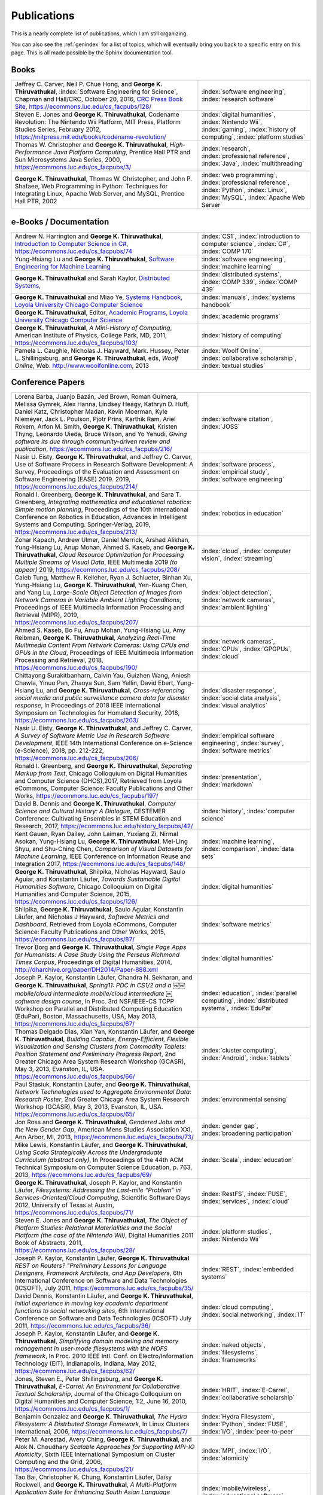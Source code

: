 Publications
------------

.. |George-K-Thiruvathukal| replace:: **George K. Thiruvathukal**

This is a nearly complete list of publications, which I am still organizing.

You can also see the :ref:`genindex` for a list of topics, which will eventually bring you back to a specific entry on this page.
This is all made possible by the Sphinx documentation tool.


Books
~~~~~

.. list-table::
   :widths: 25 15

   * - Jeffrey C. Carver, Neil P. Chue Hong, and |George-K-Thiruvathukal|, :index:`Software Engineering for Science`, Chapman and Hall/CRC, October 20, 2016, `CRC Press Book Site <https://www.crcpress.com/Software-Engineering-for-Science/Carver-Hong-Thiruvathukal/p/book/9781498743853>`_, https://ecommons.luc.edu/cs_facpubs/128/
     - :index:`software engineering`, :index:`research software`

   * - Steven E. Jones and |George-K-Thiruvathukal|, Codename Revolution: The Nintendo Wii Platform, MIT Press, Platform Studies Series, February 2012, https://mitpress.mit.edu/books/codename-revolution/
     - :index:`digital humanities`, :index:`Nintendo Wii`, :index:`gaming`, :index:`history of computing`, :index:`platform studies`

   * - Thomas W. Christopher and |George-K-Thiruvathukal|, *High-Performance Java Platform Computing*, Prentice Hall PTR and Sun Microsystems Java Series, 2000, https://ecommons.luc.edu/cs_facpubs/3/
     - :index:`research`, :index:`professional reference`, :index:`Java`, :index:`multithreading`

   * - |George-K-Thiruvathukal|, Thomas W. Christopher, and John P. Shafaee, Web Programming in Python: Techniques for Integrating Linux, Apache Web Server, and MySQL, Prentice Hall PTR, 2002 
     - :index:`web programming`, :index:`professional reference`, :index:`Python`, :index:`Linux`, :index:`MySQL`, :index:`Apache Web Server`


e-Books / Documentation
~~~~~~~~~~~~~~~~~~~~~~~~~~

.. list-table::
   :widths: 25 15

   * - Andrew N. Harrington and |George-K-Thiruvathukal|, `Introduction to Computer Science in C# <https://introcs.cs.luc.edu>`_, https://ecommons.luc.edu/cs_facpubs/74
     - :index:`CS1`, :index:`introduction to computer science`, :index:`C#`, :index:`COMP 170`

   * - Yung-Hsiang Lu and |George-K-Thiruvathukal|, `Software Engineering for Machine Learning  <https://se4ml.org>`_
     - :index:`software engineering`, :index:`machine learning`

   * - |George-K-Thiruvathukal| and Sarah Kaylor, `Distributed Systems <https://ds.cs.luc.edu>`_,
     - :index:`distributed systems`, :index:`COMP 339`, :index:`COMP 439`

   * - |George-K-Thiruvathukal| and Miao Ye, `Systems Handbook, Loyola University Chicago Computer Science <https://systemshandbook.cs.luc.edu>`_
     - :index:`manuals`, :index:`systems handbook`

   * - |George-K-Thiruvathukal|, Editor, `Academic Programs, Loyola University Chicago Computer Science <https://academics.cs.luc.edu>`_
     - :index:`academic programs`

   * - |George-K-Thiruvathukal|, *A Mini-History of Computing*, American Institute of Physics, College Park, MD, 2011, https://ecommons.luc.edu/cs_facpubs/103/
     - :index:`history of computing`

   * - Pamela L. Caughie, Nicholas J. Hayward, Mark. Hussey, Peter L. Shillingsburg, and |George-K-Thiruvathukal|, eds, *Woolf Online*, Web. http://www.woolfonline.com, 2013
     - :index:`Woolf Online`, :index:`collaborative scholarship`, :index:`textual studies`

Conference Papers
~~~~~~~~~~~~~~~~~~

.. list-table::
   :widths: 25 15

   * - Lorena Barba, Juanjo Bazán, Jed Brown, Roman Guimera, Melissa Gymrek, Alex Hanna, Lindsey Heagy, Kathryn D. Huff, Daniel Katz, Christopher Madan, Kevin Moerman, Kyle Niemeyer, Jack L. Poulson, Pjotr Prins, Karthik Ram, Ariel Rokem, Arfon M. Smith, |George-K-Thiruvathukal|, Kristen Thyng, Leonardo Uieda, Bruce Wilson, and Yo Yehudi, *Giving software its due through community-driven review and publication*, https://ecommons.luc.edu/cs_facpubs/216/
     - :index:`software citation`, :index:`JOSS`

   * - Nasir U. Eisty, |George-K-Thiruvathukal|, and Jeffrey C. Carver, Use of Software Process in Research Software Development: A Survey, Proceedings of the Evaluation and Assessment on Software Engineering (EASE) 2019.  2019, https://ecommons.luc.edu/cs_facpubs/214/

     - :index:`software process`, :index:`empirical study`, :index:`software engineering`

   * - Ronald I. Greenberg, |George-K-Thiruvathukal|, and Sara T. Greenberg, *Integrating mathematics and educational robotics: Simple motion planning*, Proceedings of the 10th International Conference on Robotics in Education, Advances in Intelligent Systems and Computing. Springer-Verlag, 2019, https://ecommons.luc.edu/cs_facpubs/213/
     - :index:`robotics in education`

   * - Zohar Kapach, Andrew Ulmer, Daniel Merrick, Arshad Alikhan, Yung-Hsiang Lu, Anup Mohan, Ahmed S. Kaseb, and |George-K-Thiruvathukal|, *Cloud Resource Optimization for Processing Multiple Streams of Visual Data*, IEEE Multimedia 2019 *(to appear)* 2019, https://ecommons.luc.edu/cs_facpubs/208/
     - :index:`cloud`, :index:`computer vision`, :index:`streaming`

   * - Caleb Tung, Matthew R. Kelleher, Ryan J. Schlueter, Binhan Xu, Yung-Hsiang Lu, |George-K-Thiruvathukal|, Yen-Kuang Chen, and Yang Lu, *Large-Scale Object Detection of Images from Network Cameras in Variable Ambient Lighting Conditions*, Proceedings of IEEE Multimedia Information Processing and Retrieval (MIPR), 2019, https://ecommons.luc.edu/cs_facpubs/207/
     - :index:`object detection`, :index:`network cameras`, :index:`ambient lighting`

   * - Ahmed S. Kaseb, Bo Fu, Anup Mohan, Yung-Hsiang Lu, Amy Reibman, |George-K-Thiruvathukal|, *Analyzing Real-Time Multimedia Content From Network Cameras: Using CPUs and GPUs in the Cloud*, Proceedings of IEEE Multimedia Information Processing and Retrieval, 2018, https://ecommons.luc.edu/cs_facpubs/190/
     - :index:`network cameras`, :index:`CPUs`, :index:`GPGPUs`, :index:`cloud`

   * - Chittayong Surakitbanharn, Calvin Yau, Guizhen Wang, Aniesh Chawla, Yinuo Pan, Zhaoya Sun, Sam Yellin, David Ebert, Yung-Hsiang Lu, and |George-K-Thiruvathukal|, *Cross-referencing social media and public surveillance camera data for disaster response*, In Proceedings of 2018 IEEE International Symposium on Technologies for Homeland Security, 2018, https://ecommons.luc.edu/cs_facpubs/203/
     - :index:`disaster response`, :index:`social data analysis`, :index:`visual analytics`

   * - Nasir U. Eisty, |George-K-Thiruvathukal|,  and Jeffrey C. Carver, *A Survey of Software Metric Use in Research Software Development*, IEEE 14th International Conference on e-Science (e-Science), 2018, pp. 212-222, https://ecommons.luc.edu/cs_facpubs/206/
     - :index:`empirical software engineering`, :index:`survey`, :index:`software metrics`

   * - Ronald I. Greenberg, and |George-K-Thiruvathukal|, *Separating Markup from Text*, Chicago Colloquium on Digital Humanities and Computer Science (DHCS),2017, Retrieved from Loyola eCommons, Computer Science: Faculty Publications and Other Works, https://ecommons.luc.edu/cs_facpubs/197/
     - :index:`presentation`, :index:`markdown`

   * - David B. Dennis and |George-K-Thiruvathukal|, *Computer Science and Cultural History: A Dialogue*, CESTEMER Conference: Cultivating Ensembles in STEM Education and Research, 2017, https://ecommons.luc.edu/history_facpubs/42/
     - :index:`history`, :index:`computer science`

   * - Kent Gauen, Ryan Dailey, John Laiman, Yuxiang Zi, Nirmal Asokan, Yung-Hsiang Lu, |George-K-Thiruvathukal|, Mei-Ling Shyu, and Shu-Ching Chen, *Comparison of Visual Datasets for Machine Learning*, IEEE Conference on Information Reuse and Integration 2017, https://ecommons.luc.edu/cs_facpubs/148/
     - :index:`machine learning`, :index:`comparison`, :index:`data sets`

   * - |George-K-Thiruvathukal|, Shilpika, Nicholas Hayward, Saulo Aguiar, and Konstantin Läufer, *Towards Sustainable Digital Humanities Software*, Chicago Colloquium on Digital Humanities and Computer Science, 2015, https://ecommons.luc.edu/cs_facpubs/126/
     - :index:`digital humanities`

   * - Shilpika, |George-K-Thiruvathukal|, Saulo Aguiar, Konstantin Läufer, and  Nicholas J Hayward, *Software Metrics and Dashboard*, Retrieved from Loyola eCommons, Computer Science: Faculty Publications and Other Works, 2015, https://ecommons.luc.edu/cs_facpubs/87/
     - :index:`software metrics`

   * - Trevor Borg and |George-K-Thiruvathukal|, *Single Page Apps for Humanists: A Case Study Using the Perseus Richmond Times Corpus*, Proceedings of Digital Humanities, 2014, http://dharchive.org/paper/DH2014/Paper-888.xml
     - :index:`digital humanities`

   * - Joseph P. Kaylor, Konstantin Läufer, Chandra N. Sekharan, and |George-K-Thiruvathukal|, *Spring­11: PDC in CS1/2 and a ￼￼mobile/cloud intermediate mobile/cloud intermediate ￼software design course*, In Proc. 3rd NSF/IEEE-CS TCPP Workshop on Parallel and Distributed Computing Education (EduPar), Boston, Massachusetts, USA, May 2013,  https://ecommons.luc.edu/cs_facpubs/67/
     - :index:`education`, :index:`parallel computing`, :index:`distributed systems`, :index:`EduPar`

   * - Thomas Delgado Dias, Xian Yan, Konstantin Läufer, and |George-K-Thiruvathukal|, *Building Capable, Energy-Efficient, Flexible Visualization and Sensing Clusters from Commodity Tablets: Position Statement and Preliminary Progress Report*, 2nd Greater Chicago Area System Research Workshop (GCASR), May 3, 2013, Evanston, IL, USA.  https://ecommons.luc.edu/cs_facpubs/66/
     - :index:`cluster computing`, :index:`Android`, :index:`tablets`

   * - Paul Stasiuk, Konstantin Läufer, and |George-K-Thiruvathukal|, *Network Technologies used to Aggregate Environmental Data: Research Poster*, 2nd Greater Chicago Area System Research Workshop (GCASR), May 3, 2013, Evanston, IL, USA.  https://ecommons.luc.edu/cs_facpubs/65/
     - :index:`environmental sensing`

   * - Jon Ross and |George-K-Thiruvathukal|, *Gendered Jobs and the New Gender Gap*, American Mens Studies Association XXI, Ann Arbor, MI, 2013, https://ecommons.luc.edu/cs_facpubs/73/
     - :index:`gender gap`, :index:`broadening participation`

   * - Mike Lewis, Konstantin Läufer, and |George-K-Thiruvathukal|, *Using Scala Strategically Across the Undergraduate Curriculum (abstract only)*, In Proceedings of the 44th ACM Technical Symposium on Computer Science Education, p. 763, 2013, https://ecommons.luc.edu/cs_facpubs/69/
     - :index:`Scala`, :index:`education`

   * - |George-K-Thiruvathukal|, Joseph P. Kaylor, and Konstantin Läufer, *Filesystems: Addressing the Last-mile “Problem” in Services-Oriented/Cloud Computing*, Scientific Software Days 2012, University of Texas at Austin, https://ecommons.luc.edu/cs_facpubs/71/
     - :index:`RestFS`, :index:`FUSE`, :index:`services`, :index:`cloud`

   * - Steven E. Jones and |George-K-Thiruvathukal|, *The Object of Platform Studies: Relational Materialities and the Social Platform (the case of the Nintendo Wii)*, Digital Humanities 2011 Book of Abstracts, 2011, https://ecommons.luc.edu/cs_facpubs/28/
     - :index:`platform studies`, :index:`Nintendo Wii`

   * - Joseph P. Kaylor, Konstantin Läufer, |George-K-Thiruvathukal| *REST on Routers? "Preliminary Lessons for Language Designers, Framework Architects, and App Developers*, 6th International Conference on Software and Data Technologies (ICSOFT), July 2011, https://ecommons.luc.edu/cs_facpubs/35/
     - :index:`REST`, :index:`embedded systems`

   * - David Dennis, Konstantin Läufer, and |George-K-Thiruvathukal|, *Initial experience in moving key academic department functions to social networking sites*, 6th International Conference on Software and Data Technologies (ICSOFT) July 2011, https://ecommons.luc.edu/cs_facpubs/36/
     - :index:`cloud computing`, :index:`social networking`, :index:`IT`

   * - Joseph P. Kaylor, Konstantin Läufer, and |George-K-Thiruvathukal|, *Simplifying domain modeling and memory management in user-mode filesystems with the NOFS framework*, In Proc. 2010 IEEE Intl. Conf. on Electro/Information Technology (EIT), Indianapolis, Indiana, May 2012, https://ecommons.luc.edu/cs_facpubs/62/
     - :index:`naked objects`, :index:`filesystems`, :index:`frameworks`

   * - Jones, Steven E., Peter Shillingsburg, and |George-K-Thiruvathukal|, *E-Carrel: An Environment for Collaborative Textual Scholarship*, Journal of the Chicago Colloquium on Digital Humanities and Computer Science, 1:2, June 16, 2010, https://ecommons.luc.edu/cs_facpubs/1/
     - :index:`HRIT`, :index:`E-Carrel`, :index:`collaborative scholarship`

   * -  Benjamin Gonzalez and |George-K-Thiruvathukal|, *The Hydra Filesystem: A Distrbuted Storage Famework*, In Linux Clusters International, 2006, https://ecommons.luc.edu/cs_facpubs/7/
     - :index:`Hydra Filesystem`, :index:`Python`, :index:`FUSE`, :index:`I/O`, :index:`peer-to-peer`

   * - Peter M. Aarestad, Avery Ching, |George-K-Thiruvathukal|, and Alok N. Choudhary *Scalable Approaches for Supporting MPI-IO Atomicity*, Sixth IEEE International Symposium on Cluster Computing and the Grid, 2006, https://ecommons.luc.edu/cs_facpubs/21/
     - :index:`MPI`, :index:`I/O`, :index:`atomicity`

   * - Tao Bai, Christopher K. Chung, Konstantin Läufer, Daisy Rockwell, and |George-K-Thiruvathukal|, *A Multi-Platform Application Suite for Enhancing South Asian Language Pedagogy*, In Proc. 2003 Midwest Software Engineering Conference (MSEC), 2003, https://ecommons.luc.edu/cs_facpubs/2/
     - :index:`mobile/wireless`, :index:`educational software`, :index:`teaching`, :index:`pedagogy`

   * - Wei-keng Liao, Alok Choudhary, Kenin Coloma, |George-K-Thiruvathukal|, Lee Ward, Eric Russell, and Neil Pundit, *Scalable Implementations of MPI Atomicity for Concurrent Overlapping I/O*, International Conference on Parallel Processing, 2003, https://ecommons.luc.edu/cs_facpubs/12/
     - :index:`MPI`, :index:`I/O`, :index:`atomicity`

   * - |George-K-Thiruvathukal|, Lovely Thomas, and Andy Korczynski, *Reflective Remote Method Invocation*, ACM Java Grande, 1998, https://ecommons.luc.edu/cs_facpubs/11/
     - :index:`Java`, :index:`high-performance computing`

   * - David Dennis, Konstantin Läufer, and |George-K-Thiruvathukal|, *Initial experience in moving key academic department functions to social networking sites*, In Proc. 6th International Conference on Software and Data Technologies (ICSOFT) (July 2011) https://ecommons.luc.edu/cs_facpubs/36/
     - :index:`social networking`, :index:`academic IT`

   * - Konstantin Läufer, Chandra N. Sekharan, and |George-K-Thiruvathukal|, *PDC Modules for Every Level: A Comprehensive Model for Incorporating PDC Topics into the Existing Undergraduate Curriculum*, in 1st NSF/TCPP Workshop on Parallel and Distributed Computing Education (EduPar), May 2011, https://ecommons.luc.edu/cs_facpubs/53/
     - :index:`EduPar`, :index:`curriculum`

   * - Joe Kaylor, Konstantin Läufer, and |George-K-Thiruvathukal|, *Online Layered File System (OLFS): A layered and versioned filesystem and performance analysi*, In Proceedings of Electro/Information Technology 2010 (EIT 2010).  https://ecommons.luc.edu/cs_facpubs/40/
     - :index:`filesystems`, :index:`userland`, :index:`FUSE`, :index:`versioned filesystem`, :index:`OLFS`

   * - Jones, Steven E., Peter Shillingsburg, and |George-K-Thiruvathukal|, *E-Carrel: An Environment for Collaborative Textual Scholarship*, Journal of the Chicago Colloquium on Digital Humanities and Computer Science 1, no. 2 (June 16, 2010).  https://ecommons.luc.edu/cs_facpubs/1/
     - :index:`collaborative scholarship`, :index:`E-Carrel`

   * - Matt Bone, Peter F. Nabicht, Konstantin Läufer, and |George-K-Thiruvathukal|, *Taming XML: Objects first, then markup*, IEEE Electro/Information Technology 2008 (EIT 2008), https://ecommons.luc.edu/cs_facpubs/39/
     - :index:`XML`, :index:`data binding`, :index:`frameworks`

   * - Herr, S., K. Läufer, J. P. Shafaee, |George-K-Thiruvathukal|, and G. Wirtz (2008).  *Combining SOA and BPM technologies for Cross-System process automation*, In SEKE, pp. 339-344.  https://ecommons.luc.edu/cs_facpubs/37/
     - :index:`web services`, :index:`SOA`, :index:`business process modeling`, :index:`BPM`

   * - Neeraj Mehta, Yogesh Kanitkar, Konstantin Laufer, |George-K-Thiruvathukal|, *A Model-Driven Approach to Job/Task Composition in Cluster Computing*, ipdps, pp.233, 2007 IEEE International Parallel and Distributed Processing Symposium, 2007 https://ecommons.luc.edu/cs_facpubs/52/
     - :index:`cluster computing`, :index:`task model`, :index:`UML`, :index:`model-driven architecture`

   * - Allen J. Frantzen and |George-K-Thiruvathukal|, *Electronic Editing and Anglo-Saxon Texts*, Chicago Colloquium on Digital Humanities and Computer Science, 2006.  https://ecommons.luc.edu/cs_facpubs/56/
     - :index:`digital humanities`, :index:`electronic editing`, :index:`XML`, :index:`Anglo-Saxon Project`

   * - X\. Shen, |George-K-Thiruvathukal|, W. Liao, A. Choudhary, A. Singh, *A Java graphical user interface for large-scale scientific computations in distributed systems*, In proceedings of the Fourth International Conference on High-Performance Computing in the Asia-Pacific Region-Volume 1, 2000.  https://ecommons.luc.edu/cs_facpubs/49/
     - :index:`Java`, :index:`workflows`, :index:`scientific computing`, :index:`distributed systems`

   * - Shen, X., Liao, W., Choudhary, A., Memik, G., Kandemir, M., More, S., |George-K-Thiruvathukal| & Singh, A.  *A novel application development environment for large-scale scientific computations*, In Proceedings of the International Conference on Supercomputing (ICS), 2000.  https://ecommons.luc.edu/cs_facpubs/48/
     - :index:`Java`, :index:`workflows`, :index:`scientific computing`, :index:`distributed systems`

   * - |George-K-Thiruvathukal|, *Toward Scalable Parallel Software: An Active Object Model and Library to Support von Neumann Languages*, In Proceedings of HiPC Workshop India, 1994.  https://ecommons.luc.edu/cs_facpubs/50/
     - :index:`actors`, :index:`enhanced actors`, :index:`object-oriented parallel programming`

   * - William T. O'Connell, |George-K-Thiruvathukal|, and Thomas W. Christopher, *A generic modeling environment for heterogeneous parallel and distributed computing*, In International Conference on Advanced Science and Technology 1994 (ICAST 1994), AT&T Bell Laboratories, 1994.  https://ecommons.luc.edu/cs_facpubs/43/
     - :index:`heterogeneous computing`, :index:`parallel processing`, :index:`distributed systems`

   * - William T. O'Connell, |George-K-Thiruvathukal|, and Thomas W. Christopher, *Distributed Memo: Heterogeneously concurrent programming with a shared directory of unordered queues*, In Sixth ISMM/IASTED Conference on Parallel and Distributed Systems, 1994.  https://ecommons.luc.edu/cs_facpubs/44/
     - :index:`heterogeneous computing`, :index:`parallel processing`, :index:`distributed systems`, :index:`Memo system`, :index:`Distributed Memo system`

   * - William T. O'Connell, |George-K-Thiruvathukal|, and Thoas W. Christopher, *Distributed Memo: A Heterogeneously Distributed and Parallel Software Development Environment*, In International Conference on Parallel Processing, 1994.  https://ecommons.luc.edu/cs_facpubs/42/
     - :index:`heterogeneous computing`, :index:`parallel processing`, :index:`distributed systems`, :index:`Memo system`, :index:`Distributed Memo system`

   * - |George-K-Thiruvathukal| and Thomas W. Christopher, *A simulation of demand-driven dataflow: translation from Lucid into MDC language*, pp. 634-637, Fifth International Parallel Processing Symposium, 1991.  https://ecommons.luc.edu/cs_facpubs/51/
     - :index:`dataflow`, :index:`Lucid`, :index:`Message Driven Computing`

.. todo::
   Everything below here still needs work.

Journal Articles
~~~~~~~~~~~~~~~~~~~~

.. list-table::
   :widths: 25 15

   * - Sergei Alyamkin, Matthew Ardi, Alexander C. Berg, Achille Brighton, Bo Chen, Yiran Chen, Hsin-Pai Cheng, Zichen Fan, Chen Feng, Bo Fu, Kent Gauen, Abhinav Goel, Alexander Goncharenko, Xuyang Guo, Soonhoi Ha, Andrew Howard, Xiao Hu, Yuanjun Huang, Donghyun Kang, Jaeyoun Kim, Jong Gook Ko, Alexander Kondratyev, Junhyeok Lee, Seungjae Lee, Suwoong Lee, Zichao Li, Zhiyu Liang, Juzheng Liu, Xin Liu, Yang Lu, Yung-Hsiang Lu, Deeptanshu Malik, Hong Hanh Nguyen, Eunbyung Park, Denis Repin, Liang Shen, Tao Sheng, Fei Sun, David Svitov, |George-K-Thiruvathukal|, Baiwu Zhang, Jingchi Zhang, Xiaopeng Zhang, and Shaojie Zhuo, Low-Power Computer Vision: Status, Challenges, Opportunities, IEEE Journal on Emerging and Selected Topics in Circuits and Systems, https://arxiv.org/abs/1904.07714, https://ecommons.luc.edu/cs_facpubs/217/
     - :index:`low-power`, :index:`image recgonition`

   * - Gregory J. Matthews, Juliet K. Brophy, Max P. Luetkemeier, Hongie Gu, and |George-K-Thiruvathukal|, *A comparison of machine learning techniques for taxonomic classification of teeth from the Family Bovidae*, Journal of Applied Statistics, 2018, https://arxiv.org/abs/1802.05778
     - :index:`classification`, :index:`fossils`, :index:`machine learning`

   * - Konstantin Läufer and |George-K-Thiruvathukal|, *Teaching Concurrent Software Design: A Case Study Using Android*, 2017, https://arxiv.org/pdf/1705.02899.pdf
     - :index:`teaching`, :index:`concurrent software`

   * - Gregory J. Matthews, |George-K-Thiruvathukal|, Maxwell P. Luetkemeier, Juliet K. Brophy *Examining the use of Amazon’s Mechanical Turk for edge extraction of the occlusal surface of fossilized bovid teeth*, 2017, https://doi.org/10.1371/journal.pone.0179757
     - :index:`classification`, :index:`fossils`, :index:`machine learning`, :index:`crowdsourcing`, :index:`Mechanical Turk`

   * - Steven Reisman, Thomas Hatzopoulos, Konstantin Läufer, |George-K-Thiruvathukal|, Catherine Putonti, *A Polyglot Approach to Bioinformatics Data Integration: A Phylogenetic Analysis of HIV-1*, Evolutionary Bioinformatics 2016:12 23-27, https://ecommons.luc.edu/cs_facpubs/127/
     - :index:`bioinformatics`, :index:`HIV-1`, :index:`phylogeny`, :index:`software engineering`

   * - Ian Foster, Gregor von Laszewski, |George-K-Thiruvathukal|, and Brian Toonen, *A computational framework for telemedicine*, Future Generation Computing Systems, Elsevier, 14(1-2):109-123, June 1998, https://ecommons.luc.edu/cs_facpubs/41/
     - :index:`grid computing`, :index:`telemedicine`

   * - Ian T. Foster, Jonathan Geisler, William Gropp, Nick Karonis, Ewing Lusk, |George-K-Thiruvathukal|, and Steve Tuecke, *A Wide-Area implementation of the message passing interface*, Parallel Computing, 24(12):1735{1749, 1998, https://ecommons.luc.edu/cs_facpubs/38/
     - :index:`grid computing`, :index:`MPI`, :index:`Message Passing Interface`

   * - Ian T. Foster, |George-K-Thiruvathukal|, and Steve Tuecke, *Technologies for ubiquitous supercomputing: a Java interface to the Nexus communication system*, Concurrency: Practice and Experience, vol. 9, no. 6, pp. 465-475, Jun. 1997, https://ecommons.luc.edu/cs_facpubs/8/

     - :index:`grid computing`, :index:`Java`

Magazine Articles
~~~~~~~~~~~~~~~~~~~

.. index::
   publishing

* |George-K-Thiruvathukal|,
  *Cloudy with a Chance of Sunshine, or the Future of Magazine Publishing*,
  Computing in Science & Engineering, vol. 17, no. 6, pp. 4-5,
  Nov.-Dec. 2015,
  https://ecommons.luc.edu/cs_facpubs/124/

.. index::
   extreme scale data

* Manish Parashar and |George-K-Thiruvathukal|,
  *Extreme Data [Guest editors' introduction]*,
  Computing in Science & Engineering, vol. 16, no. 4, pp. 8-10,
  July-Aug. 2014,
  https://ecommons.luc.edu/cs_facpubs/133/

.. index::
   Computing in Science and Engineering, publishing, magazine scope

* |George-K-Thiruvathukal|,
  *What We Publish in CiSE*,
  Computing in Science & Engineering, vol. 16, no. 2, pp. 4-6,
  Mar.-Apr. 2014,
  https://ecommons.luc.edu/cs_facpubs/132/

.. index::
   algorithms

* |George-K-Thiruvathukal|,
  *What's in an Algorithm?*,
  Computing in Science & Engineering, vol. 15, no. 4, pp. 4-5,
  July-Aug. 2013,
  https://ecommons.luc.edu/cs_facpubs/130/

.. index::
   cloud computing in science

* |George-K-Thiruvathukal| and Manish Parashar,
  *Cloud Computing [Guest editorial]*,
  Computing in Science & Engineering, vol. 15, no. 4, pp. 8-9,
  July-Aug. 2013,
  https://ecommons.luc.edu/cs_facpubs/131/

.. index::
   productivity, cognitive overload

* |George-K-Thiruvathukal|,
  *Productivity in the Cognitive Overload Era*,
  Computing in Science & Engineering, vol. 15, no. 3, pp. 4-5,
  May-June 2013,
  https://ecommons.luc.edu/cs_facpubs/136/

.. index::
   computational science explained

* |George-K-Thiruvathukal|,
  *Computational Science, Demystified...the Future, Revealed...and CiSE, 2013*,
  in Computing in Science & Engineering, vol. 15, no. 2, pp. 4-5,
  March-April 2013,
  https://ecommons.luc.edu/cs_facpubs/135/

.. index::
   publishing, future of publishing

* |George-K-Thiruvathukal|,
  *Who Needs Tablets? We Do*,
  Computing in Science & Engineering, vol. 15, no. 1, pp. 4-6,
  Jan.-Feb. 2013,
  https://ecommons.luc.edu/cs_facpubs/134/

.. index::
   mashuups, social networking, engagement

* Dejan S. Milojicic, Martin Arlitt, Dorée Duncan Seligmann,
  |George-K-Thiruvathukal|, Christian Timmerer,
  *Innovation Mashups: Academic Rigor Meets Social Networking Buzz*,
  Computer, vol. 45, no. 9, pp. 101-105, Sept. 2012,
  https://ecommons.luc.edu/cs_facpubs/72/

.. index::
   academic functions, clouds, social networks

* Konstantin Läufer, |George-K-Thiruvathukal|, David Dennis,
  *Moving Academic Department Functions to Social Networks and Clouds: Initial Experiences*,
  Computing in Science and Engineering, vol. 13, no. 5, pp. 84-89,
  Sep./Oct. 2011,
  https://ecommons.luc.edu/cs_facpubs/19/

.. index::
   future of CISE

* |George-K-Thiruvathukal|,
  *Beyond CiSE and Back to the Future*,
  Computing in Science and Engineering, vol. 13, no. 3, pp. 4-5,
  May/June 2011,
  https://ecommons.luc.edu/cs_facpubs/18/

.. index::
   RestFS, filesystems, FUSE

* Joseph P. Kaylor, Konstantin Läufer, and |George-K-Thiruvathukal|,
  *RestFS: The Filesystem as a Connector Abstraction for Flexible Resource and Service Composition*,
  In Cloud Computing: Methodology, System, and Applications (edited by Lizhe Wang, Rajiv Ranjan, Jinjun Chen, Boualem Benatallah),
  CRC Press, Boca Raton, Florida, USA, September 2011.
  https://ecommons.luc.edu/cs_facpubs/45/

.. index::
   unit testing

* |George-K-Thiruvathukal|,
  *An Exceptionally Useful Exploration*,
  Computing in Science and Engineering, vol. 13, no. 1, pp. 5-8,
  Jan./Feb. 2011,
  https://ecommons.luc.edu/cs_facpubs/20/

.. index::
   libraries, need for libraries

* |George-K-Thiruvathukal|,
  *Your Local Cloud-Enabled Library*,
  Computing in Science and Engineering, vol. 12, no. 4, pp. 5-6,
  July/Aug. 2010,
  https://ecommons.luc.edu/cs_facpubs/17/

.. index::
   virtualization

* |George-K-Thiruvathukal|, K. Hinsen, K. Läufer and J. Kaylor,
  *Virtualization for Computational Scientists*,
  in Computing in Science & Engineering, vol. 12, no. 4, pp. 52-61,
  July-Aug. 2010,
  https://ecommons.luc.edu/cs_facpubs/16/

.. index::
   version control

* Konrad Hinsen, Konstantin Läufer, |George-K-Thiruvathukal|,
  *Essential Tools: Version Control Systems*,
  Computing in Science and Engineering, vol. 11, no. 6, pp. 84-91,
  Nov./Dec. 2009,
  https://ecommons.luc.edu/cs_facpubs/27/

.. index::
   computational thinking

* |George-K-Thiruvathukal|,
  *Computational Thinking … and Doing*,
  Computing in Science and Engineering, vol. 11, no. 6, pp. 4,
  Nov./Dec. 2009,
  https://ecommons.luc.edu/cs_facpubs/26/

.. index::
   functional programming, typed functional programming, lazy functional programming

* K. Laufer and |George-K-Thiruvathukal|,
  *Scientific Programming: The Promises of Typed, Pure, and Lazy Functional Programming: Part II*,
  in Computing in Science & Engineering, vol. 11, no. 5, pp. 68-75,
  Sept.-Oct. 2009,
  https://ecommons.luc.edu/cs_facpubs/25/

.. index::
   Computing Now, member engagement

* |George-K-Thiruvathukal|,
  *Introducing Computing Now*,
  Computing in Science and Engineering, vol. 11, no. 4, pp. 8-10,
  July/Aug. 2009,
  https://ecommons.luc.edu/cs_facpubs/24/

.. index::
   low-power computing, embedded computing, Slugs

* Konstantin Läufer, |George-K-Thiruvathukal|, Ryohei Nishimura,
  Carlos Ramírez Martínez-Eiroa,
  *Putting a Slug to Work*,
  Computing in Science and Engineering, vol. 11, no. 2, pp. 62-68,
  Mar./Apr. 2009,
  https://ecommons.luc.edu/cs_facpubs/23/

.. index::
   virtualization, managing computing labs

* Joe Kaylor, |George-K-Thiruvathukal|,
  *A Virtual Computing Laboratory*,
  Computing in Science and Engineering, vol. 10, no. 2, pp. 65-69,
  Mar./Apr. 2008,
  https://ecommons.luc.edu/cs_facpubs/22/

.. index::
   debate, future of publishing

* Bill Feiereisen and |George-K-Thiruvathukal|,
  *At Issue*,
  Computing in Science and Engineering, vol. 10, no. 2, pp. 60-64,
  Mar./Apr. 2008,
  https://ecommons.luc.edu/cs_facpubs/13/

.. index::
   hosting, project hosting

* |George-K-Thiruvathukal|,
  *Project Hosting: Expanding the Scientific Programmer's Toolbox*,
  Computing in Science and Engineering, vol. 9, no. 2, pp. 70-75,
  Mar./Apr. 2007,
  https://ecommons.luc.edu/cs_facpubs/34/

.. index::
   unit testing

* |George-K-Thiruvathukal|, K. Laufer and B. Gonzalez,
  *Unit Testing Considered Useful*,
  in Computing in Science & Engineering, vol. 8, no. 6, pp. 76-87,
  Nov.-Dec. 2006,
  https://ecommons.luc.edu/cs_facpubs/33/

.. index::
   home networking

* |George-K-Thiruvathukal|,
  *Home Networking*,
  Computing in Science and Engineering, vol. 8, no. 1, pp. 84-91,
  Jan./Feb. 2006,
  https://ecommons.luc.edu/cs_facpubs/32/

.. index::
   cluster computing

* |George-K-Thiruvathukal|,
  *Guest Editors' Introduction: Cluster Computing*,
  Computing in Science and Engineering, vol. 7, no. 2, pp. 11-13,
  Mar./Apr. 2005,
  https://ecommons.luc.edu/cs_facpubs/47/

.. index::
   Gentoo

* |George-K-Thiruvathukal|,
  *Gentoo Linux: The Next Generation of Linux*,
  Computing in Science and Engineering, vol. 6, no. 5, pp. 66-74,
  Sep./Oct. 2004,
  https://ecommons.luc.edu/cs_facpubs/31/

.. index::
   content management

* |George-K-Thiruvathukal|, Konstantin Laufer,
  *Plone and Content Management*,
  Computing in Science and Engineering, vol. 6, no. 4, pp. 88-95,
  July/Aug. 2004,
  https://ecommons.luc.edu/cs_facpubs/30/

.. index::
   XML framework, Natural XML

* |George-K-Thiruvathukal| and K. Läufer,
  *Natural XML for data binding, processing, and persistence*,
  Computing in Science & Engineering, vol. 6, no. 2, pp. 86-92,
  Mar. 2004,
  https://ecommons.luc.edu/cs_facpubs/9/

.. index::
   XML

* |George-K-Thiruvathukal|,
  *XML in Computational Science*,
  Computing in Science and Engineering, vol. 6, no. 1, pp. 74-80,
  2004,
  https://ecommons.luc.edu/cs_facpubs/10/

.. index::
   Java for Computational Science

* |George-K-Thiruvathukal|,
  *Java at Middle Age: Enabling Java for Computational Science*,
  Computing in Science and Engineering, vol. 4, no. 1, pp. 74-84,
  Jan./Feb. 2002,
  https://ecommons.luc.edu/cs_facpubs/46/

.. index::
   grid computing, telemedicine


Magazine Articles
~~~~~~~~~~~~~~~~~

.. index::
   computer vision
   double: magazine article; computer vision
   double: magazine article; network cameras

* Yung-Hsiang Lu, |George-K-Thiruvathukal|, Ahmed S. Kaseb; Kent Gauen, Damini Rijhwani, Ryan Dailey,
  Deeptanshu Malik, Yutong Huang, Sarah Aghajanzadeh, and Minghao Guo,
  *See the World through Network Cameras*,
  IEEE Computer Magazine *(to appear)*,
  2019,
  https://ecommons.luc.edu/cs_facpubs/215/

.. index::
   Computing in Science and Engineering, 20th anniversary

* Francis Sullivan, Norman Chonacky, Isabel Beichl and |George-K-Thiruvathukal|,
  *Former CiSE EICs Reflect on the Magazines 20th Anniversary*,
  Computing in Science and Engineering,
  vol. 20, no. 1, pp. 3-7,
  January/February 2018,
  https://ecommons.luc.edu/cs_facpubs/191/

.. index::
   reproducible research

* Lorena A. Barba and |George-K-Thiruvathukal|,
  *Reproducible Research for Computing in Science & Engineering*,
  Computing in Science & Engineering,
  vol. 19, no. 6, pp. 85-87,
  November/December 2017,
  https://ecommons.luc.edu/cs_facpubs/188/

.. index::
   graph databases, NoSQL

* George F. Hurlburt, |George-K-Thiruvathukal| and Maria R. Lee,
  *The Graph Database: Jack of All Trades or Just Not SQL?*,
  IEEE IT Professional,
  vol. 19, no. 6, pp. 21-25,
  November/December 2017,
  https://ecommons.luc.edu/cs_facpubs/187/

.. index::
   broadening participation, RESPECT conference

* Tiffany Barnes, Jamie Payton, |George-K-Thiruvathukal|, Kristy E. Boyer and Jeffrey Forbes,
  *Guest Editors' Introduction: Research on Equity and Sustained Participation in Engineering, Computing, and Technology*,
  Computing in Science & Engineering, vol. 18, no. 2, pp. 6-8, Mar.-Apr. 2016,
  https://ecommons.luc.edu/cs_facpubs/122/

.. index::
   broadening participation, RESPECT conference

* Tiffany Barnes, Jamie Payton, |George-K-Thiruvathukal|, Kristy E. Boyer and Jeffrey Forbes,
  *Best of RESPECT, Part 2*,
  Computing in Science & Engineering, vol. 18, no. 3, pp. 11-13, May-June 2016,
  https://ecommons.luc.edu/cs_facpubs/125/

.. index::
   viewpoint, broadening participation

* Tiffany Barnes and |George-K-Thiruvathukal|,
  The Need for Research in Broadening Participation,
  Communications of the ACM, Vol. 59 No. 3, Pages 33-34,
  https://ecommons.luc.edu/cs_facpubs/129/

.. index::
   Pythagoras

* |George-K-Thiruvathukal|,
  *Beyond Pythagoras*,
  EdTech Digest, December 16, 2016,
  https://edtechdigest.wordpress.com/2016/12/16/beyond-pythagoras/

.. index::
   my last issue as EIC of CISE

* |George-K-Thiruvathukal|,
  *El Fin*,
  Computing in Science & Engineering, vol. 18, no. 6, pp. 4-6, Nov.-Dec. 2016.,
  https://ecommons.luc.edu/cs_facpubs/123/

.. index::
   AI, Hollywood

* |George-K-Thiruvathukal|,
  *How AI is bringing Hollywood to life*,
  VentureBeat, December 9, 2016,
  http://venturebeat.com/2016/12/09/how-ai-is-bringing-hollywood-to-life/

.. index::
   novel architectures, accelerators

* |George-K-Thiruvathukal|,
  *Novel Architectures and Accelerators, Computing Now*,
  http://www.computer.org/portal/web/computingnow/archive/february2011

.. index::
   Computing Now, member engagement

* |George-K-Thiruvathukal|,
  *Web 2.0 Publishing and Happy 1.0, Computing Now!*,
  http://www.computer.org/portal/web/computingnow/archive/may2009

Workshop / Short Papers
~~~~~~~~~~~~~~~~~~~~~~~~~~~

.. list-table::
   :widths: 25 15

   * - Jeffrey C. Carver and |George-K-Thiruvathukal|, *Software Engineering Need not be Difficult*, Workshop on Sustainable Software for Science: Practice and Experiences, SuperComputing Conference 2013, Available on figshare, http://dx.doi.org/10.6084/m9.figshare.830442
     - :index:`software engineering`, :index:`scientific computing`

   * - Michael J. Lewis, |George-K-Thiruvathukal|, Venkatram Vishwanath, Michael E. Papka, and Andrew Johnson, *A Distributed Graph Approach for Pre-Processing Linked Data Using Supercomputers*, In Proceedings of International Workshop on Semantic Big Data 2017 (SBD 2017) at ACM SIGMOD 2017, https://ecommons.luc.edu/cs_facpubs/139/
     - :index:`distributed systems`, :index:`graphs`, :index:`pre-processing`, :index:`supercomputers`

   * - Joseph P. Kaylor, Konstantin Läufer, and |George-K-Thiruvathukal|, *RestFS: Resources and Services are Filesystems, Too*, Proceedings of Second International Workshop on RESTful Design Hyderabad, India, https://ecommons.luc.edu/cs_facpubs/15/
     - :index:`RestFS`, :index:`FUSE`, :index:`filesystems`


Posters
~~~~~~~~~~

.. index::
   JOSS

* Arfon Smith, Lorena A. Barba, Daniel S. Katz, Kyle Niemeyer, Tania Allard, Juanjo Bazan, Jed Brown,
  Jason Clark, Roman Valls Guimera, Melissa Gymrek, Lindsey Heagy, Kathryn Huff, |George-K-Thiruvathukal|,
  Christopher Madan, Kevin Moerman, Lorena Pantano, Viviane Pons, Jack Poulson, Pjotr Prins,
  Karthik Ram Elizabeth Ramirez, Ariel Rokem, Kristen Thyng, and Yo Yehudi,
  *SIAM CSE 2019 Minisymposterium: The Journal of Open Source Software*,
  https://figshare.com/articles/SIAM_CSE_2019_Minisymposterium_The_Journal_of_Open_Source_Software/7763171


ArXiv/Technical Reports
~~~~~~~~~~~~~~~~~~~~~~~~~~

* Sergei Alyamkin, Matthew Ardi, Achille Brighton, Alexander C. Berg, Yiran Chen, Hsin-Pai Cheng, Bo Chen, Zichen Fan,
  Chen Feng, Bo Fu, Kent Gauen, Jongkook Go, Alexander Goncharenko, Xuyang Guo, Hong Hanh Nguyen, Andrew Howard, Yuanjun Huang,
  Donghyun Kang, Jaeyoun Kim, Alexander Kondratyev, Seungjae Lee, Suwoong Lee, Junhyeok Lee, Zhiyu Liang, Xin Liu, Juzheng Liu,
  Zichao Li, Yang Lu, Yung-Hsiang Lu, Deeptanshu Malik, Eunbyung Park, Denis Repin, Tao Sheng, Liang Shen, Fei Sun, David Svitov,
  |George-K-Thiruvathukal|, Baiwu Zhang, Jingchi Zhang, Xiaopeng Zhang, and Shaojie Zhuo,
  *2018 Low-Power Image Recognition Challenge*,
  2018,
  https://arxiv.org/abs/1810.01732
  https://ecommons.luc.edu/cs_facpubs/204/

.. index::
   machine learning, fossils, shape analysis
.. index::
   testing, mocking, spies, testing complexity, test maintainability

* Konstantin Läufer, John O'Sullivan, and |George-K-Thiruvathukal|,
  *Auto-generated Spies Increase Test Maintainability*,
  https://arxiv.org/abs/1808.09630

.. index::
   turning radius, high-school robotics

* |George-K-Thiruvathukal|, Ronald I. Greenberg, and David Garcia,
  *Understanding Turning Radius and Driving in Convex Polygon Paths in Introductory Robotics*,
  https://figshare.com/articles/Understanding_Turning_Radius_and_Driving_in_Convex_Polygon_Paths_in_Introductory_Robotics/7027838

.. index::
   software quality, software metrics

* |George-K-Thiruvathukal|, Shilpika, Nicholas J. Hayward, Konstantin Läufer,
  *Metrics Dashboard: A Hosted Platform for Software Quality Metrics*,
  https://arxiv.org/abs/1804.02053

.. index::
   Apache Spark, benchmarking

* |George-K-Thiruvathukal|, Cameron Christensen, Xiaoyong Jin, François Tessier, and Venkatram Vishwanath,
  *A Benchmarking Study to Evaluate Apache Spark on Large-Scale Supercomputers*,
  https://arxiv.org/abs/1904.11812

.. index::
   agent-based modeling, ABM, healthcare

* Linde, Sebastian and |George-K-Thiruvathukal|,
  *Collaboration and Health Care Diagnostics: an Agent Based Model Simulation (2012)*,
  Computer Science: Faculty Publications & Other Works. Paper 63,
  http://ecommons.luc.edu/cs_facpubs/63


.. index::
   education

* |George-K-Thiruvathukal|,
  *The Education Issue*,
  Guest Editor Introduction, Computing Now, IEEE Computer Society,
  http://www.computer.org/portal/web/computingnow/archive/february2013.

.. index::
   naked objects, NOFS, FUSE

* J. Kaylor, K. Läufer, and |George-K-Thiruvathukal|,
  *Naked Object File System (NOFS): A Framework to Expose an Object-Oriented Domain Model as a File System*,
  May 2010,
  https://ecommons.luc.edu/cs_facpubs/6/

.. index::
   AOP, aspect-oriented programming, AOSD, aspect-oriented software development

* Läufer, Konstantin; |George-K-Thiruvathukal|; and Elrad, Tzilla.
  *Enhancing the CS Curriculum with with Aspect-Oriented Software Development (AOSD) and Early Experience*,
  Enhancing the CS Curriculum with with Aspect-Oriented Software Development (AOSD) and Early Experience (2003).
  Retrieved from Loyola eCommons, Computer Science: Faculty Publications and Other Works.
  https://ecommons.luc.edu/cs_facpubs/4/

.. index::
   extreme software development series, agile, capstone courses, curriculum

* Läufer, Konstantin and |George-K-Thiruvathukal|,
  *The Extreme Software Development Series: An Open Curricular Framework for Applied Capstone Courses*,
  Retrieved from Loyola eCommons, Computer Science: Faculty Publications and Other Works,
  2003, https://ecommons.luc.edu/cs_facpubs/5/

.. index::
   Java Grande, Java and High-End Computing

* |George-K-Thiruvathukal| (editor),
  *Java Grande Report: Making Java Work for High-End Computing*,
  http://www.javagrande.org

.. index::
   data structures, parsing tools

* |George-K-Thiruvathukal| and Ufuk Verun,
  *Apt Compiler Toolkit*,
  http://apt.googlecode.com




Datasets
~~~~~~~~~~~

* Dario Dematties, |George-K-Thiruvathukal|, Silvio Rizzi, Alejandro Javier Wainselboim and Bonifacio Silvano Zanutto,
  *Neurocomputational cortical memory for spectro-temporal phonetic abstraction.*
  Zenodo, 2019,
  https://zenodo.org/record/2584864

* Dario Dematties, |George-K-Thiruvathukal|, Silvio Rizzi, Alejandro Javier Wainselboim and Bonifacio Silvano Zanutto,
  *Datasets used to train and test the Cortical Spectro-Temporal Model (CSTM) (Version v1.0)*
  Zenodo,
  2019,
  http://doi.org/10.5281/zenodo.2576130

* Dario Dematties, |George-K-Thiruvathukal|, Silvio Rizzi, Alejandro Javier Wainselboim and Bonifacio Silvano Zanutto,
  *neurophon/neurophon: Release for PLOS submission (Version v1.0)*,
  Zenodo,
  2019,
  http://doi.org/10.5281/zenodo.2580396

* Dario Dematties, |George-K-Thiruvathukal|, Silvio Rizzi, Alejandro Javier Wainselboim and Bonifacio Silvano Zanutto,
  *Experimental Results and Appendices: Cortical Spectro-Temporal Model (CSTM) [Data set]*,
  Zenodo,
  2019,
  http://doi.org/10.5281/zenodo.2581550

